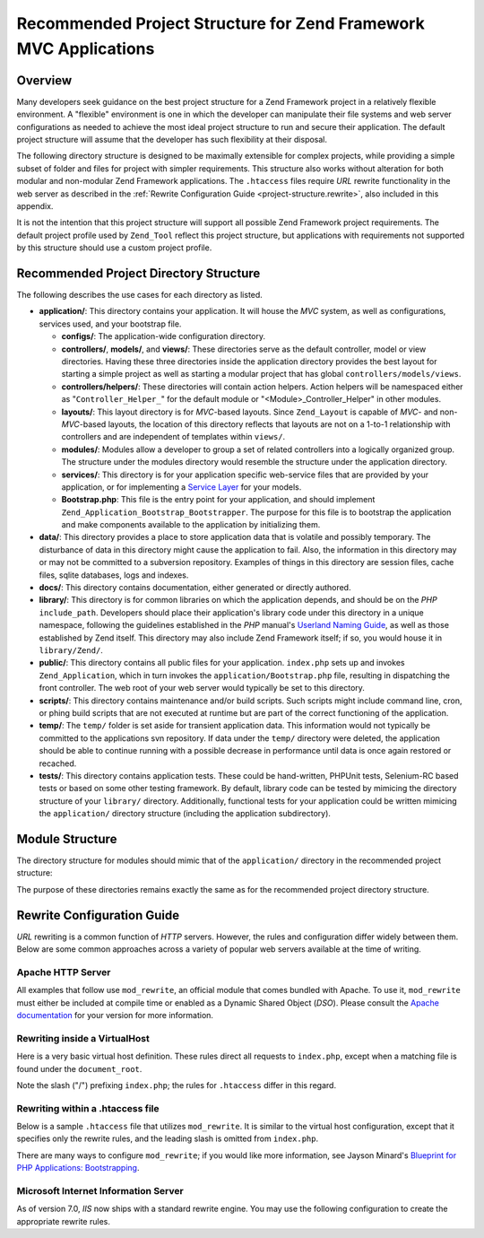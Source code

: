 .. _project-structure:

*****************************************************************
Recommended Project Structure for Zend Framework MVC Applications
*****************************************************************

.. _project-structure.overview:

Overview
--------

Many developers seek guidance on the best project structure for a Zend Framework project in a relatively flexible environment. A "flexible" environment is one in which the developer can manipulate their file systems and web server configurations as needed to achieve the most ideal project structure to run and secure their application. The default project structure will assume that the developer has such flexibility at their disposal.

The following directory structure is designed to be maximally extensible for complex projects, while providing a simple subset of folder and files for project with simpler requirements. This structure also works without alteration for both modular and non-modular Zend Framework applications. The ``.htaccess`` files require *URL* rewrite functionality in the web server as described in the :ref:`Rewrite Configuration Guide <project-structure.rewrite>`, also included in this appendix.

It is not the intention that this project structure will support all possible Zend Framework project requirements. The default project profile used by ``Zend_Tool`` reflect this project structure, but applications with requirements not supported by this structure should use a custom project profile.

.. _project-structure.project:

Recommended Project Directory Structure
---------------------------------------

.. code-block:: text
   :linenos:

   <project name>/
       application/
           configs/
               application.ini
           controllers/
               helpers/
           forms/
           layouts/
               filters/
               helpers/
               scripts/
           models/
           modules/
           services/
           views/
               filters/
               helpers/
               scripts/
           Bootstrap.php
       data/
           cache/
           indexes/
           locales/
           logs/
           sessions/
           uploads/
       docs/
       library/
       public/
           css/
           images/
           js/
           .htaccess
           index.php
       scripts/
           jobs/
           build/
       temp/
       tests/

The following describes the use cases for each directory as listed.

- **application/**: This directory contains your application. It will house the *MVC* system, as well as configurations, services used, and your bootstrap file.

  - **configs/**: The application-wide configuration directory.

  - **controllers/**, **models/**, and **views/**: These directories serve as the default controller, model or view directories. Having these three directories inside the application directory provides the best layout for starting a simple project as well as starting a modular project that has global ``controllers/models/views``.

  - **controllers/helpers/**: These directories will contain action helpers. Action helpers will be namespaced either as "``Controller_Helper_``" for the default module or "<Module>_Controller_Helper" in other modules.

  - **layouts/**: This layout directory is for *MVC*-based layouts. Since ``Zend_Layout`` is capable of *MVC*- and non-*MVC*-based layouts, the location of this directory reflects that layouts are not on a 1-to-1 relationship with controllers and are independent of templates within ``views/``.

  - **modules/**: Modules allow a developer to group a set of related controllers into a logically organized group. The structure under the modules directory would resemble the structure under the application directory.

  - **services/**: This directory is for your application specific web-service files that are provided by your application, or for implementing a `Service Layer`_ for your models.

  - **Bootstrap.php**: This file is the entry point for your application, and should implement ``Zend_Application_Bootstrap_Bootstrapper``. The purpose for this file is to bootstrap the application and make components available to the application by initializing them.

- **data/**: This directory provides a place to store application data that is volatile and possibly temporary. The disturbance of data in this directory might cause the application to fail. Also, the information in this directory may or may not be committed to a subversion repository. Examples of things in this directory are session files, cache files, sqlite databases, logs and indexes.

- **docs/**: This directory contains documentation, either generated or directly authored.

- **library/**: This directory is for common libraries on which the application depends, and should be on the *PHP* ``include_path``. Developers should place their application's library code under this directory in a unique namespace, following the guidelines established in the *PHP* manual's `Userland Naming Guide`_, as well as those established by Zend itself. This directory may also include Zend Framework itself; if so, you would house it in ``library/Zend/``.

- **public/**: This directory contains all public files for your application. ``index.php`` sets up and invokes ``Zend_Application``, which in turn invokes the ``application/Bootstrap.php`` file, resulting in dispatching the front controller. The web root of your web server would typically be set to this directory.

- **scripts/**: This directory contains maintenance and/or build scripts. Such scripts might include command line, cron, or phing build scripts that are not executed at runtime but are part of the correct functioning of the application.

- **temp/**: The ``temp/`` folder is set aside for transient application data. This information would not typically be committed to the applications svn repository. If data under the ``temp/`` directory were deleted, the application should be able to continue running with a possible decrease in performance until data is once again restored or recached.

- **tests/**: This directory contains application tests. These could be hand-written, PHPUnit tests, Selenium-RC based tests or based on some other testing framework. By default, library code can be tested by mimicing the directory structure of your ``library/`` directory. Additionally, functional tests for your application could be written mimicing the ``application/`` directory structure (including the application subdirectory).

.. _project-structure.filesystem:

Module Structure
----------------

The directory structure for modules should mimic that of the ``application/`` directory in the recommended project structure:

.. code-block:: text
   :linenos:

   <modulename>
       configs/
           application.ini
       controllers/
           helpers/
       forms/
       layouts/
           filters/
           helpers/
           scripts/
       models/
       services/
       views/
           filters/
           helpers/
           scripts/
       Bootstrap.php

The purpose of these directories remains exactly the same as for the recommended project directory structure.

.. _project-structure.rewrite:

Rewrite Configuration Guide
---------------------------

*URL* rewriting is a common function of *HTTP* servers. However, the rules and configuration differ widely between them. Below are some common approaches across a variety of popular web servers available at the time of writing.

.. _project-structure.rewrite.apache:

Apache HTTP Server
^^^^^^^^^^^^^^^^^^

All examples that follow use ``mod_rewrite``, an official module that comes bundled with Apache. To use it, ``mod_rewrite`` must either be included at compile time or enabled as a Dynamic Shared Object (*DSO*). Please consult the `Apache documentation`_ for your version for more information.

.. _project-structure.rewrite.apache.vhost:

Rewriting inside a VirtualHost
^^^^^^^^^^^^^^^^^^^^^^^^^^^^^^

Here is a very basic virtual host definition. These rules direct all requests to ``index.php``, except when a matching file is found under the ``document_root``.

.. code-block:: text
   :linenos:

   <VirtualHost my.domain.com:80>
       ServerName   my.domain.com
       DocumentRoot /path/to/server/root/my.domain.com/public

       RewriteEngine off

       <Location />
           RewriteEngine On
           RewriteCond %{REQUEST_FILENAME} -s [OR]
           RewriteCond %{REQUEST_FILENAME} -l [OR]
           RewriteCond %{REQUEST_FILENAME} -d
           RewriteRule ^.*$ - [NC,L]
           RewriteRule ^.*$ /index.php [NC,L]
       </Location>
   </VirtualHost>

Note the slash ("/") prefixing ``index.php``; the rules for ``.htaccess`` differ in this regard.

.. _project-structure.rewrite.apache.htaccess:

Rewriting within a .htaccess file
^^^^^^^^^^^^^^^^^^^^^^^^^^^^^^^^^

Below is a sample ``.htaccess`` file that utilizes ``mod_rewrite``. It is similar to the virtual host configuration, except that it specifies only the rewrite rules, and the leading slash is omitted from ``index.php``.

.. code-block:: text
   :linenos:

   RewriteEngine On
   RewriteCond %{REQUEST_FILENAME} -s [OR]
   RewriteCond %{REQUEST_FILENAME} -l [OR]
   RewriteCond %{REQUEST_FILENAME} -d
   RewriteRule ^.*$ - [NC,L]
   RewriteRule ^.*$ index.php [NC,L]

There are many ways to configure ``mod_rewrite``; if you would like more information, see Jayson Minard's `Blueprint for PHP Applications: Bootstrapping`_.

.. _project-structure.rewrite.iis:

Microsoft Internet Information Server
^^^^^^^^^^^^^^^^^^^^^^^^^^^^^^^^^^^^^

As of version 7.0, *IIS* now ships with a standard rewrite engine. You may use the following configuration to create the appropriate rewrite rules.

.. code-block:: xml
   :linenos:

   <?xml version="1.0" encoding="UTF-8"?>
   <configuration>
       <system.webServer>
           <rewrite>
               <rules>
                   <rule name="Imported Rule 1" stopProcessing="true">
                       <match url="^.*$" />
                       <conditions logicalGrouping="MatchAny">
                           <add input="{REQUEST_FILENAME}"
                                matchType="IsFile" pattern=""
                                ignoreCase="false" />
                           <add input="{REQUEST_FILENAME}"
                                matchType="IsDirectory"
                                pattern=""
                                ignoreCase="false" />
                       </conditions>
                       <action type="None" />
                   </rule>
                   <rule name="Imported Rule 2" stopProcessing="true">
                       <match url="^.*$" />
                       <action type="Rewrite" url="index.php" />
                   </rule>
               </rules>
           </rewrite>
       </system.webServer>
   </configuration>



.. _`Service Layer`: http://www.martinfowler.com/eaaCatalog/serviceLayer.html
.. _`Userland Naming Guide`: http://www.php.net/manual/en/userlandnaming.php
.. _`Apache documentation`: http://httpd.apache.org/docs/
.. _`Blueprint for PHP Applications: Bootstrapping`: http://devzone.zend.com/a/70
